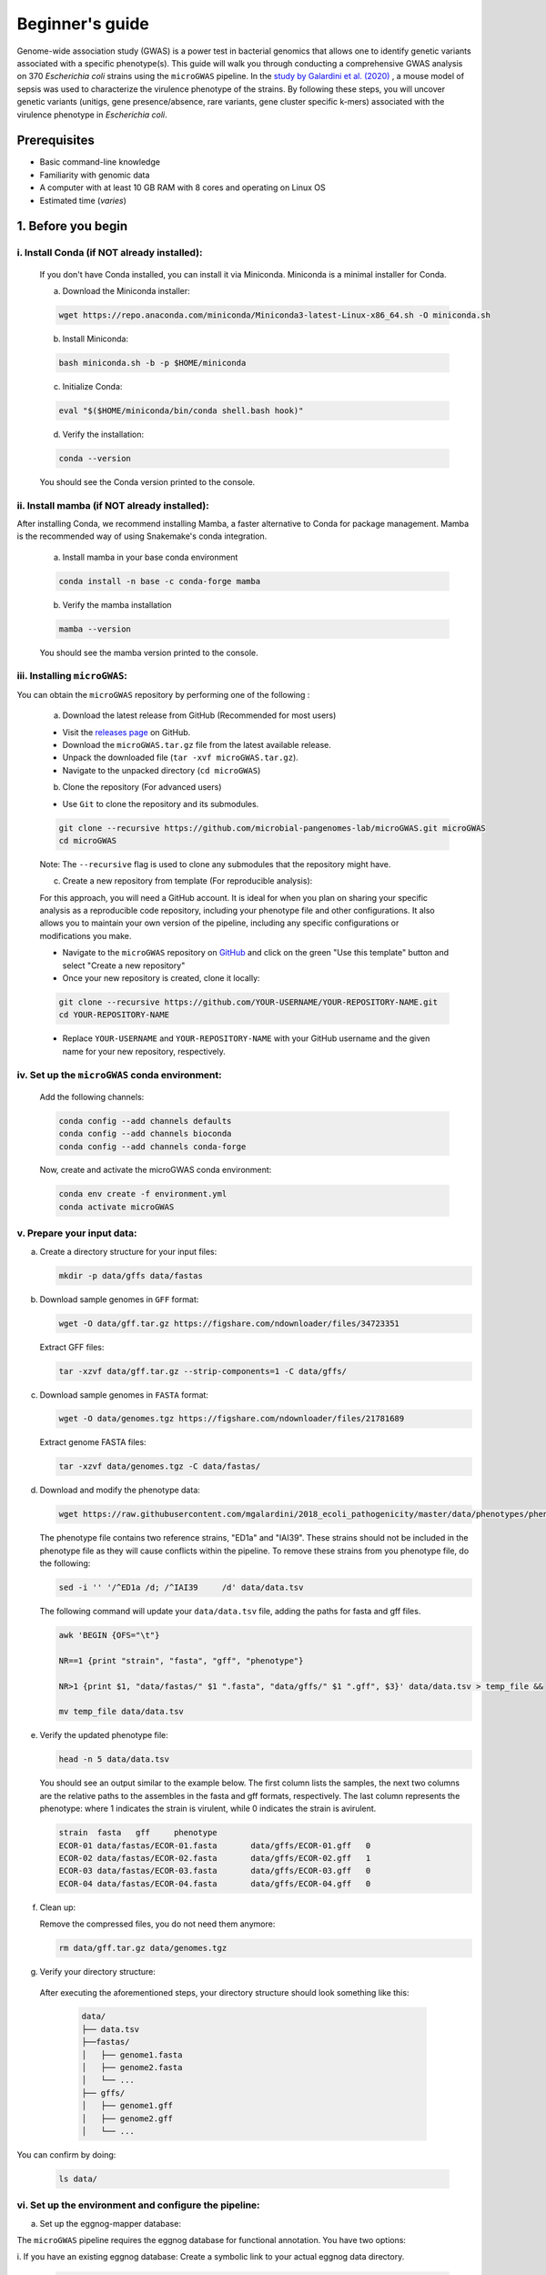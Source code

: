Beginner's guide
================

Genome-wide association study (GWAS) is a power test in bacterial genomics that allows one to identify genetic variants associated with a specific phenotype(s). 
This guide will walk you through conducting a comprehensive GWAS analysis on 370 *Escherichia coli* strains using the ``microGWAS`` pipeline. 
In the `study by Galardini et al. (2020) <https://journals.plos.org/plosgenetics/article?id=10.1371/journal.pgen.1009065>`_ , a mouse model of sepsis was used to characterize the virulence phenotype of the strains.
By following these steps, you will uncover genetic variants (unitigs, gene presence/absence, rare variants, gene cluster specific k-mers)  associated with the virulence phenotype in *Escherichia coli*.

Prerequisites
----------------
- Basic command-line knowledge
- Familiarity with genomic data 
- A computer with at least 10 GB RAM with 8 cores and operating on Linux OS
- Estimated time (*varies*)

1. Before you begin
--------------------

i. Install Conda (if NOT already installed):
^^^^^^^^^^^^^^^^^^^^^^^^^^^^^^^^^^^^^^^^^^^^

   If you don't have Conda installed, you can install it via Miniconda. Miniconda is a minimal installer for Conda.

   a. Download the Miniconda installer:

   .. code-block:: console

      wget https://repo.anaconda.com/miniconda/Miniconda3-latest-Linux-x86_64.sh -O miniconda.sh

   b. Install Miniconda:

   .. code-block:: console

      bash miniconda.sh -b -p $HOME/miniconda

   c. Initialize Conda:

   .. code-block:: console

      eval "$($HOME/miniconda/bin/conda shell.bash hook)"

   d. Verify the installation:

   .. code-block:: console

      conda --version

   You should see the Conda version printed to the console.

ii. Install mamba (if NOT already installed):
^^^^^^^^^^^^^^^^^^^^^^^^^^^^^^^^^^^^^^^^^^^^^^

After installing Conda, we recommend installing Mamba, a faster alternative to Conda for package management. 
Mamba is the recommended way of using Snakemake's conda integration.

   a. Install mamba in your base conda environment

   .. code-block:: console

      conda install -n base -c conda-forge mamba

   b. Verify the mamba installation 

   .. code-block:: console

      mamba --version
   
   You should see the mamba version printed to the console.

iii. Installing ``microGWAS``:
^^^^^^^^^^^^^^^^^^^^^^^^^^^^^^^
You can obtain the ``microGWAS`` repository by performing one of the following :

   a. Download the latest release from GitHub  (Recommended for most users)

   * Visit the `releases page <https://github.com/microbial-pangenomes-lab/microGWAS/releases>`_ on GitHub. 

   * Download the ``microGWAS.tar.gz`` file from the latest available release.
   
   * Unpack the downloaded file (``tar -xvf microGWAS.tar.gz``).

   * Navigate to the unpacked directory (``cd microGWAS``)

   b. Clone the repository (For advanced users)

   * Use ``Git`` to clone the repository and its submodules.

   .. code-block:: console

      git clone --recursive https://github.com/microbial-pangenomes-lab/microGWAS.git microGWAS
      cd microGWAS

   Note: The ``--recursive`` flag is used to clone any submodules that the repository might have.

   c. Create a new repository from template (For reproducible analysis):

   For this approach, you will need a GitHub account. It is ideal for when you plan on sharing your specific analysis as a reproducible code repository, including your phenotype file and other configurations.
   It also allows you to maintain your own version of the pipeline, including any specific configurations or modifications you make. 

   * Navigate to the ``microGWAS`` repository on `GitHub <https://github.com/microbial-pangenomes-lab/microGWAS>`_  and click on the green "Use this template" button and select "Create a new repository"

   * Once your new repository is created, clone it locally:

   .. code-block:: console
      
      git clone --recursive https://github.com/YOUR-USERNAME/YOUR-REPOSITORY-NAME.git 
      cd YOUR-REPOSITORY-NAME

   * Replace ``YOUR-USERNAME`` and ``YOUR-REPOSITORY-NAME`` with your GitHub username and the given name for your new repository, respectively. 

iv. Set up the ``microGWAS`` conda environment:
^^^^^^^^^^^^^^^^^^^^^^^^^^^^^^^^^^^^^^^^^^^^^^^

   Add the following channels:

   .. code-block:: console

      conda config --add channels defaults
      conda config --add channels bioconda
      conda config --add channels conda-forge  

   Now, create and activate the microGWAS conda environment:

   .. code-block:: console

      conda env create -f environment.yml
      conda activate microGWAS

v. Prepare your input data:
^^^^^^^^^^^^^^^^^^^^^^^^^^^^

a. Create a directory structure for your input files:

   .. code-block:: console

      mkdir -p data/gffs data/fastas

b. Download sample genomes in ``GFF`` format:

   .. code-block:: console
   
      wget -O data/gff.tar.gz https://figshare.com/ndownloader/files/34723351
   
   Extract GFF files:

   .. code-block:: console

      tar -xzvf data/gff.tar.gz --strip-components=1 -C data/gffs/

c. Download sample genomes in ``FASTA`` format:

   .. code-block:: console
   
      wget -O data/genomes.tgz https://figshare.com/ndownloader/files/21781689
   
   Extract genome FASTA files:

   .. code-block:: console

      tar -xzvf data/genomes.tgz -C data/fastas/

d. Download and modify the phenotype data:

   .. code-block:: console

      wget https://raw.githubusercontent.com/mgalardini/2018_ecoli_pathogenicity/master/data/phenotypes/phenotypes.tsv -O data/data.tsv

   The phenotype file contains two reference strains, "ED1a" and "IAI39". These strains should not be included in the phenotype file as they will cause conflicts within the pipeline.
   To remove these strains from you phenotype file, do the following:

   .. code-block:: console 

      sed -i '' '/^ED1a	/d; /^IAI39	/d' data/data.tsv

   The following command will update your ``data/data.tsv`` file, adding the paths for fasta and gff files.

   .. code-block:: console

      awk 'BEGIN {OFS="\t"}
      
      NR==1 {print "strain", "fasta", "gff", "phenotype"}
      
      NR>1 {print $1, "data/fastas/" $1 ".fasta", "data/gffs/" $1 ".gff", $3}' data/data.tsv > temp_file &&
      
      mv temp_file data/data.tsv
      
e. Verify the updated phenotype file:

   .. code-block:: console

      head -n 5 data/data.tsv

   You should see an output similar to the example below. The first column lists the samples, the next two columns are the relative paths
   to the assembles in the fasta and gff formats, respectively. The last column represents the phenotype: where 1 indicates the strain is virulent, 
   while 0 indicates the strain is avirulent.

   .. code-block:: none

      strain  fasta   gff     phenotype
      ECOR-01 data/fastas/ECOR-01.fasta       data/gffs/ECOR-01.gff   0
      ECOR-02 data/fastas/ECOR-02.fasta       data/gffs/ECOR-02.gff   1
      ECOR-03 data/fastas/ECOR-03.fasta       data/gffs/ECOR-03.gff   0
      ECOR-04 data/fastas/ECOR-04.fasta       data/gffs/ECOR-04.gff   0

f. Clean up:
   
   Remove the compressed files, you do not need them anymore:

   .. code-block:: console

      rm data/gff.tar.gz data/genomes.tgz

g. Verify your directory structure:
   
  After executing the aforementioned steps, your directory structure should look something like this:

   .. code-block:: none

      data/
      ├── data.tsv
      ├──fastas/
      │   ├── genome1.fasta
      │   ├── genome2.fasta
      │   └── ...
      ├── gffs/
      │   ├── genome1.gff
      │   ├── genome2.gff
      │   └── ...

You can confirm by doing:

   .. code-block:: console

      ls data/

vi. Set up the environment and configure the pipeline:
^^^^^^^^^^^^^^^^^^^^^^^^^^^^^^^^^^^^^^^^^^^^^^^^^^^^^^^

a. Set up the eggnog-mapper database:

The ``microGWAS`` pipeline requires the eggnog database for functional annotation. You have two options:

i. If you have an existing eggnog database:
Create a symbolic link to your actual eggnog data directory. 

   .. code-block:: console

      ln -s /fast-storage/miniconda3/envs/eggnog-mapper/lib/python3.9/site-packages/data/ data/eggnog-mapper

Remember  to replace ``/fast-storage/miniconda3/envs/eggnog-mapper/lib/python3.9/site-packages/data/`` with the actual path on your system.

ii. If you do not have the eggnog database:

Simply proceed to run the ``microGWAS`` pipeline. The pipeline will automatically download and setup the required eggnog database during its execution.

Note: Creating a symbolic link is only necessary if you're using an existing eggNOG database.

b. Configure the pipeline:

   Ensure that the  ``##### params #####`` section of the ``config/config.yaml`` file matches the print out below.

   .. code-block:: yaml

      targets: [
         "phenotype",
         #"phenotype2",
      ]
      
      # MLST scheme
      mlst_scheme: ecoli

      # references for association summaries and annotation
      summary_references: "--reference 536 --reference CFT073 --reference ED1a --reference IAI1 --reference IAI39 --reference K-12_substr._MG1655 --reference UMN026 --reference UTI89"
      annotation_references: "--focus-strain 536 --focus-strain CFT073 --focus-strain ED1a --focus-strain IAI1 --focus-strain IAI39 --focus-strain K-12_substr._MG1655 --focus-strain UMN026 --focus-strain UTI89"
      enrichment_reference: "IAI39"
      
      # species to be used for AMR and virulence predictions
      species_amr: "Escherichia"

   Note: These parameters are already configured by default for *Escherichia coli*. You can modify the parameters by uncommenting (removing the # sign).

2. Running the ``microGWAS`` pipeline
-------------------------------------

Run the bootsrapping script.

   .. code-block:: console

      bash bootstrap.sh Escherichia coli IAI39 GCF_000013305.1,GCF_000007445.1,GCF_000026305.1,GCF_000026265.1,GCF_000026345.1,GCF_000005845.2,GCF_000026325.1,GCF_000013265.1 

This script populates the input files used for the analysis and downloads the relevant reference genomes necessary for annotating the hits for *Escherichia coli* and analyse the variants

To run the full analysis, use the following command.

   .. code-block:: console

      snakemake -p annotate_summary find_amr_vag map_back manhattan_plots heritability enrichment_plots qq_plots tree --cores 24 --verbose --use-conda --conda-frontend mamba

This will:

- Run the GWAS analysis
- Generate a phylogenetic tree to view the evolutionary relationships between the strains.
- Annotate the GWAS results with biological and functional information.
- Identify antimicrobial resistant and virulence associated genes.
- Perform an enrichment analysis for the genes with the associated variants.
- Compute the heritability of the phenotype. 
- Generate visualization plots (qq plots, manhattan plots, and COG analysis results). 

Customizing your analysis
^^^^^^^^^^^^^^^^^^^^^^^^^^

You can specify which :doc:`rules` you want the pipeline to run. For example, to run the pipeline without generating a phylogenetic tree:

   .. code-block:: console

      snakemake -p annotate_summary find_amr_vag map_back manhattan_plots heritability enrichment_plots qq_plots  --cores 24 --verbose --use-conda --conda-frontend mamba

This command runs all the same analyses as before, except for generating a phylogenetic tree. 

3. Understanding the results
-----------------------------
 
``microGWAS`` generates multiple output files and figures which can be accessed from the ``out/`` directory. For a detailed descripition of all the outputs, refer to :doc:`outputs` section of this documentation. 
For the purpose of this tutorial, we will focus on key results replicated from the  `Galardini et al. (2020) study <https://journals.plos.org/plosgenetics/article?id=10.1371/journal.pgen.1009065>`_

a. Unitig-based association analysis
^^^^^^^^^^^^^^^^^^^^^^^^^^^^^^^^^^^^
Unitigs are unique DNA sequences that serve as markers for genetic variation. ``microGWAS`` uses unitigs with a minimum allele frequency (MAF) of > 1%, and excludes those shorter than 30bp or with problematic mapping.

.. image:: ../images/manhattan.png
   :alt:  Manhattan plot of the associated variants
   :align: center

This Manhattan plot shows unitigs associated with virulence. Peaks above the red dashed line represent genomic regions strongly associated with  the virulence phenotype. 
These unitigs are related to three iron-uptake systems: the high-pathogenecity island (HPI), aerobactin, and the *sitABCD* operon.

For a closer look at specific genomic regions of interest related to virulence factors in *E. coli*, you can generate zoomed-in Manhattan plots.
The focus will be on three key areas: the high pathogencity island (HPI), the aerobactin siderophore system, and the *sitABCD* iron transport operon. 
To created these detailed plots, run the following command:

   .. code-block:: console
      
      python3 workflow/scripts/manhattan_plots_zoomin.py -i out/associations/phenotype/mapped_all.tsv -o out/ -r "IAI39" -p out/associations/phenotype/unitigs_patterns.txt -z "HPI" 1.05 1.25 30 -z "sitABCD" 1.95 2.05 15 -z "Aerobactin" 3.2 3.8 15 -f png

.. image:: ../images/zoom.png
   :alt:  A zoom-in on the associated areas of the Manhattan plot for the HPI, aerobacting and *sitABCD* operon regions.
   :align: center

The plot was generated for the "IAI39" reference genome, and the zoomed-in views were based on the genomic positions of the regions of interest.

You can also generate volcano plots to visualise the statiscal significance and magnitute of the effect for the tested genetic variants.
The following code will generate a volcano plots using the ``annotate_summary.tsv``.

   .. code-block:: console

      python python3 workflow/scripts/volcanoplots.py annotated_summary.tsv out/volcano_unitigs --genes "fyuA" "sitA" "iucC" -p unitigs_patterns.txt --format png

This plot represents associations using unitigs as the genetic markers.

.. image:: ../images/volcano.png
   :alt:  A volcano plot of the associated variants.
   :align: center

Each point represents a specific gene. The highlighted genes are those associated with the high pathogenecity island, the aerobactin, and the *sitABCD* operon.
The x-axis represents the average beta value (effect size), which indicates the magnitude and direction of the association between the unitigs and the virulence phenotye. Points on the right
indicate positive associations and those on the left indicate negative associations. The y-axis shows the statistical significance. The red dashed horizontal line indicates the signficance 
threshold computed using the ``unitigs_patterns.txt`` file.

Similar plots can be created using ``annotated_gpa_summary.tsv`` or ``annotated_panfeed_summary.tsv``. 
When using these alternative files, ensure you replace the ``-p`` argument with ``gpa_patterns.txt`` or ``panfeed_patterns.txt`` respectively in the command. 
This allows  for visualizatioin of results across different genetic markers (gene presence/absence, and gene cluser-speciic k-mers.)


b. Gene cluster-specific k-mer association analysis 
^^^^^^^^^^^^^^^^^^^^^^^^^^^^^^^^^^^^^^^^^^^^^^^^^^^
This analysis links specific k-mers are linked to their source genes.

.. image:: ../images/panfeed.png
   :alt:  Associations plots for gene cluster specific k-mers.
   :align: center


These plots represent association  for gene cluster specific k-mers for *fyuA*, *iucC*, and *sitA* genes. The y-axis represents each isolate and the x-axis the k-mer positions relative to the gene start codon for each strain. 
The colors correspond to the -log10 of the association p-value. The dark gray regions imply that the isolates do not encode for the k-mers, while the light gray regions represent k-mers under the association threshold.

c. Functional Enrichment analysis
^^^^^^^^^^^^^^^^^^^^^^^^^^^^^^^^^^
This analysis identified overrepresented functional categories among genes with associated variants. 

.. image:: ../images/enrich_cog.png
   :alt:  Enrichment analysis of the associated unitigs for different COG categories.
   :align: center

The plot shows enrichment of clusters of orthologous groups (COG) categories. 
The y-axis of the plot represents each COG catergory, and x-axis the number of gene hits belonging to each category.The bars are colored based on the  -log10 of the enrichment corrected p-value.

4. Troubleshooting
-------------------

If you have persistent issues, please consult the ``Troubleshooting`` :doc:`usage` guide or seek help in the `project's issue tracker <https://github.com/microbial-pangenomes-lab/microGWAS/issues>`_.
